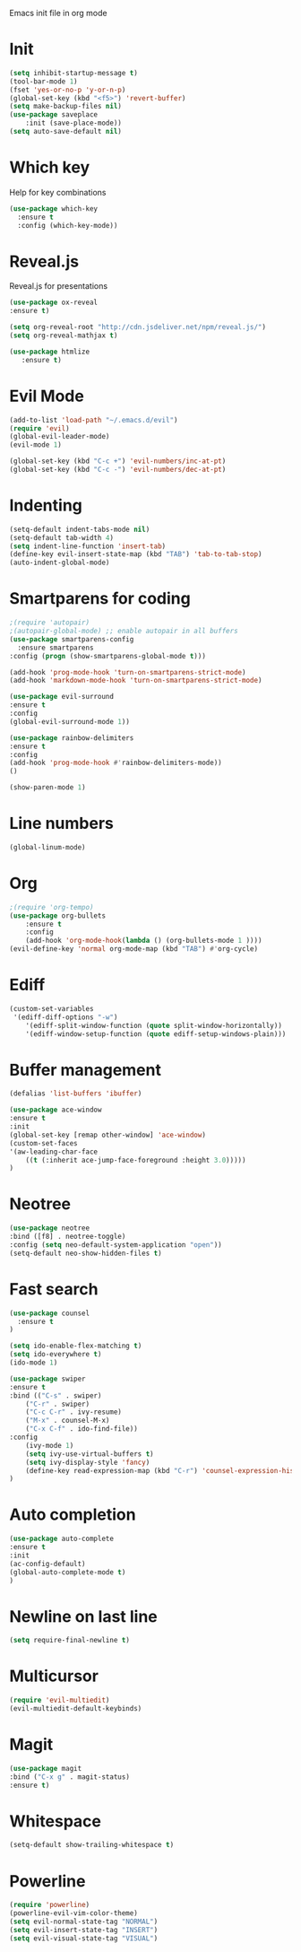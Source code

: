 Emacs init file in org mode
* Init
#+begin_src emacs-lisp
  (setq inhibit-startup-message t)
  (tool-bar-mode 1)
  (fset 'yes-or-no-p 'y-or-n-p)
  (global-set-key (kbd "<f5>") 'revert-buffer)
  (setq make-backup-files nil)
  (use-package saveplace
      :init (save-place-mode))
  (setq auto-save-default nil)
#+end_src
* Which key
Help for key combinations
#+begin_src emacs-lisp
  (use-package which-key
    :ensure t
    :config (which-key-mode))
#+end_src
* Reveal.js
Reveal.js for presentations
#+begin_src emacs-lisp
  (use-package ox-reveal
  :ensure t)

  (setq org-reveal-root "http://cdn.jsdeliver.net/npm/reveal.js/")
  (setq org-reveal-mathjax t)

  (use-package htmlize
     :ensure t)
#+end_src
* Evil Mode
#+begin_src emacs-lisp
  (add-to-list 'load-path "~/.emacs.d/evil")
  (require 'evil)
  (global-evil-leader-mode)
  (evil-mode 1)

  (global-set-key (kbd "C-c +") 'evil-numbers/inc-at-pt)
  (global-set-key (kbd "C-c -") 'evil-numbers/dec-at-pt)
  #+end_src
* Indenting
#+begin_src emacs-lisp
  (setq-default indent-tabs-mode nil)
  (setq-default tab-width 4)
  (setq indent-line-function 'insert-tab)
  (define-key evil-insert-state-map (kbd "TAB") 'tab-to-tab-stop)
  (auto-indent-global-mode)
#+end_src
* Smartparens for coding
#+begin_src emacs-lisp
  ;(require 'autopair)
  ;(autopair-global-mode) ;; enable autopair in all buffers
  (use-package smartparens-config
    :ensure smartparens
  :config (progn (show-smartparens-global-mode t)))

  (add-hook 'prog-mode-hook 'turn-on-smartparens-strict-mode)
  (add-hook 'markdown-mode-hook 'turn-on-smartparens-strict-mode)

  (use-package evil-surround
  :ensure t
  :config
  (global-evil-surround-mode 1))

  (use-package rainbow-delimiters
  :ensure t
  :config
  (add-hook 'prog-mode-hook #'rainbow-delimiters-mode))
  ()

  (show-paren-mode 1)
#+end_src
* Line numbers
#+begin_src emacs-lisp
    (global-linum-mode)
#+end_src
* Org
#+begin_src emacs-lisp
    ;(require 'org-tempo)
    (use-package org-bullets
        :ensure t
        :config
        (add-hook 'org-mode-hook(lambda () (org-bullets-mode 1 ))))
    (evil-define-key 'normal org-mode-map (kbd "TAB") #'org-cycle)
#+end_src
* Ediff
#+begin_src emacs-lisp
  (custom-set-variables
   '(ediff-diff-options "-w")
      '(ediff-split-window-function (quote split-window-horizontally))
      '(ediff-window-setup-function (quote ediff-setup-windows-plain)))
#+end_src
* Buffer management
#+begin_src emacs-lisp
  (defalias 'list-buffers 'ibuffer)

  (use-package ace-window
  :ensure t
  :init
  (global-set-key [remap other-window] 'ace-window)
  (custom-set-faces
  '(aw-leading-char-face
      ((t (:inherit ace-jump-face-foreground :height 3.0)))))
  )
#+end_src
* Neotree
#+begin_src emacs-lisp
  (use-package neotree
  :bind ([f8] . neotree-toggle)
  :config (setq neo-default-system-application "open"))
  (setq-default neo-show-hidden-files t)
#+end_src
* Fast search
#+begin_src emacs-lisp
  (use-package counsel
    :ensure t
  )

  (setq ido-enable-flex-matching t)
  (setq ido-everywhere t)
  (ido-mode 1)

  (use-package swiper
  :ensure t
  :bind (("C-s" . swiper)
      ("C-r" . swiper)
      ("C-c C-r" . ivy-resume)
      ("M-x" . counsel-M-x)
      ("C-x C-f" . ido-find-file))
  :config
      (ivy-mode 1)
      (setq ivy-use-virtual-buffers t)
      (setq ivy-display-style 'fancy)
      (define-key read-expression-map (kbd "C-r") 'counsel-expression-history)
  )
#+end_src
* Auto completion
#+begin_src emacs-lisp
  (use-package auto-complete
  :ensure t
  :init
  (ac-config-default)
  (global-auto-complete-mode t)
  )
#+end_src
* Newline on last line
#+begin_src emacs-lisp
  (setq require-final-newline t)
#+end_src
* Multicursor
#+begin_src emacs-lisp
  (require 'evil-multiedit)
  (evil-multiedit-default-keybinds)
#+end_src
* Magit
#+begin_src emacs-lisp
  (use-package magit
  :bind ("C-x g" . magit-status)
  :ensure t)
#+end_src
* Whitespace
#+begin_src emacs-lisp
(setq-default show-trailing-whitespace t)
#+end_src
* Powerline
#+begin_src emacs-lisp
  (require 'powerline)
  (powerline-evil-vim-color-theme)
  (setq evil-normal-state-tag "NORMAL")
  (setq evil-insert-state-tag "INSERT")
  (setq evil-visual-state-tag "VISUAL")
#+end_src
